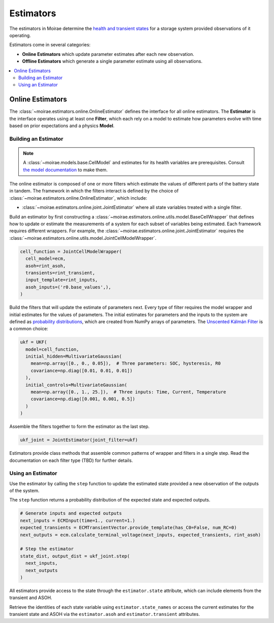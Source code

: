 Estimators
==========

The estimators in Moirae determine the `health and transient states <system-models.html>`_
for a storage system provided observations of it operating.

Estimators come in several categories:

- **Online Estimators** which update parameter estimates after each new observation.
- **Offline Estimators** which generate a single parameter estimate using all observations.

.. contents::
   :local:
   :depth: 2

Online Estimators
-----------------

.. image:: ../_static/explain-filter.svg
    :alt: Estimators receive data from a battery dataset then pass inputs and outputs to Filters, which rely on Models to estimate state changes and measurements
    :align: center
    :width: 75 %

The :class:`~moirae.estimators.online.OnlineEstimator` defines the interface for all online estimators.
The **Estimator** is the interface operates using at least one **Filter**, which each rely on a model to estimate
how parameters evolve with time based on prior expectations and a physics **Model**.

Building an Estimator
+++++++++++++++++++++

.. note::

    A :class:`~moirae.models.base.CellModel` and estimates for its health variables are prerequisites.
    Consult `the model documentation <./system-models.html>`_ to make them.

The online estimator is composed of one or more filters which estimate the values of different parts
of the battery state in tandem.
The framework in which the filters interact is defined by the choice of
:class:`~moirae.estimators.online.OnlineEstimator`, which include:

- :class:`~moirae.estimators.online.joint.JointEstimator` where all state variables treated with a single filter.

Build an estimator by first constructing a :class:`~moirae.estimators.online.utils.model.BaseCellWrapper` that defines how
to update or estimate the measurements of a system for each subset of variables being estimated.
Each framework requires different wrappers.
For example, the :class:`~moirae.estimators.online.joint.JointEstimator` requires
the :class:`~moirae.estimators.online.utils.model.JointCellModelWrapper`.

.. code-block:: python

    cell_function = JointCellModelWrapper(
      cell_model=ecm,
      asoh=rint_asoh,
      transients=rint_transient,
      input_template=rint_inputs,
      asoh_inputs=('r0.base_values',),
    )


Build the filters that will update the estimate of parameters next.
Every type of filter requires the model wrapper and initial estimates for the values of parameters.
The initial estimates for parameters and the inputs to the system are defined as
`probability distributions <source/estimators.html#module-moirae.estimators.online.filters.distributions>`_,
which are created from NumPy arrays of parameters.
The `Unscented Kálmán Filter <https://en.wikipedia.org/wiki/Kalman_filter#Unscented_Kalman_filter>`_
is a common choice:

.. code-block:: python

    ukf = UKF(
      model=cell_function,
      initial_hidden=MultivariateGaussian(
        mean=np.array([0., 0., 0.05]),  # Three parameters: SOC, hysteresis, R0
        covariance=np.diag([0.01, 0.01, 0.01])
      ),
      initial_controls=MultivariateGaussian(
        mean=np.array([0., 1., 25.]),  # Three inputs: Time, Current, Temperature
        covariance=np.diag([0.001, 0.001, 0.5])
      )
    )


Assemble the filters together to form the estimator as the last step.

.. code-block:: python

    ukf_joint = JointEstimator(joint_filter=ukf)

Estimators provide class methods that assemble common patterns of wrapper and filters in a single step.
Read the documentation on each filter type (TBD) for further details.

.. ::

    Build a documentation page on available filters and estimators.


Using an Estimator
++++++++++++++++++

Use the estimator by calling the ``step`` function to update the estimated state
provided a new observation of the outputs of the system.

The ``step`` function returns a probability distribution of the expected state
and expected outputs.

.. code-block:: python

    # Generate inputs and expected outputs
    next_inputs = ECMInput(time=1., current=1.)
    expected_transients = ECMTransientVector.provide_template(has_C0=False, num_RC=0)
    next_outputs = ecm.calculate_terminal_voltage(next_inputs, expected_transients, rint_asoh)

    # Step the estimator
    state_dist, output_dist = ukf_joint.step(
      next_inputs,
      next_outputs
    )

All estimators provide access to the state through the ``estimator.state`` attribute,
which can include elements from the transient and ASOH.

Retrieve the identities of each state variable using ``estimator.state_names``
or access the current estimates for the transient state and ASOH via the
``estimator.asoh`` and ``estimator.transient`` attributes.

